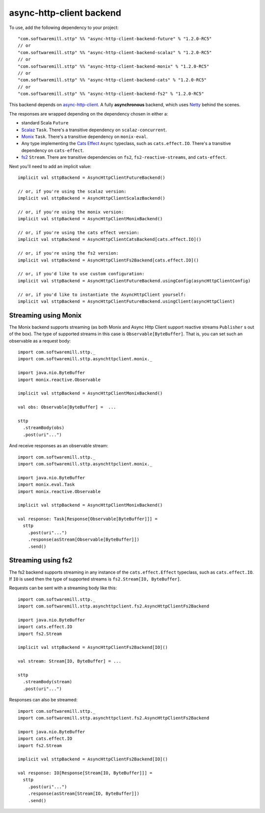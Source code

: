 async-http-client backend
=========================

To use, add the following dependency to your project::

  "com.softwaremill.sttp" %% "async-http-client-backend-future" % "1.2.0-RC5"
  // or
  "com.softwaremill.sttp" %% "async-http-client-backend-scalaz" % "1.2.0-RC5"
  // or
  "com.softwaremill.sttp" %% "async-http-client-backend-monix" % "1.2.0-RC5"
  // or
  "com.softwaremill.sttp" %% "async-http-client-backend-cats" % "1.2.0-RC5"
  // or
  "com.softwaremill.sttp" %% "async-http-client-backend-fs2" % "1.2.0-RC5"

This backend depends on `async-http-client <https://github.com/AsyncHttpClient/async-http-client>`_.
A fully **asynchronous** backend, which uses `Netty <http://netty.io>`_ behind the
scenes. 

The responses are wrapped depending on the dependency chosen in either a:

* standard Scala ``Future``
* `Scalaz <https://github.com/scalaz/scalaz>`_ ``Task``. There's a transitive dependency on ``scalaz-concurrent``.
* `Monix <https://monix.io>`_ ``Task``. There's a transitive dependency on ``monix-eval``.
* Any type implementing the `Cats Effect <https://github.com/typelevel/cats-effect>`_ ``Async`` typeclass, such as ``cats.effect.IO``. There's a transitive dependency on ``cats-effect``.
* `fs2 <https://github.com/functional-streams-for-scala/fs2>`_ ``Stream``. There are transitive dependencies on ``fs2``, ``fs2-reactive-streams``, and ``cats-effect``.

Next you'll need to add an implicit value::

  implicit val sttpBackend = AsyncHttpClientFutureBackend()
  
  // or, if you're using the scalaz version:
  implicit val sttpBackend = AsyncHttpClientScalazBackend()
  
  // or, if you're using the monix version:
  implicit val sttpBackend = AsyncHttpClientMonixBackend()
  
  // or, if you're using the cats effect version:
  implicit val sttpBackend = AsyncHttpClientCatsBackend[cats.effect.IO]()

  // or, if you're using the fs2 version:
  implicit val sttpBackend = AsyncHttpClientFs2Backend[cats.effect.IO]()
  
  // or, if you'd like to use custom configuration:
  implicit val sttpBackend = AsyncHttpClientFutureBackend.usingConfig(asyncHttpClientConfig)
  
  // or, if you'd like to instantiate the AsyncHttpClient yourself:
  implicit val sttpBackend = AsyncHttpClientFutureBackend.usingClient(asyncHttpClient)

Streaming using Monix
---------------------

The Monix backend supports streaming (as both Monix and Async Http Client support reactive streams ``Publisher`` s out of the box). The type of supported streams in this case is ``Observable[ByteBuffer]``. That is, you can set such an observable as a request body::

  import com.softwaremill.sttp._
  import com.softwaremill.sttp.asynchttpclient.monix._
  
  import java.nio.ByteBuffer
  import monix.reactive.Observable
  
  implicit val sttpBackend = AsyncHttpClientMonixBackend()

  val obs: Observable[ByteBuffer] =  ...

  sttp
    .streamBody(obs)
    .post(uri"...")

And receive responses as an observable stream::

  import com.softwaremill.sttp._
  import com.softwaremill.sttp.asynchttpclient.monix._
  
  import java.nio.ByteBuffer
  import monix.eval.Task
  import monix.reactive.Observable
  
  implicit val sttpBackend = AsyncHttpClientMonixBackend()
  
  val response: Task[Response[Observable[ByteBuffer]]] = 
    sttp
      .post(uri"...")
      .response(asStream[Observable[ByteBuffer]])
      .send()

Streaming using fs2
-------------------

The fs2 backend supports streaming in any instance of the ``cats.effect.Effect`` typeclass, such as ``cats.effect.IO``. If ``IO`` is used then the type of supported streams is ``fs2.Stream[IO, ByteBuffer]``.

Requests can be sent with a streaming body like this::

  import com.softwaremill.sttp._
  import com.softwaremill.sttp.asynchttpclient.fs2.AsyncHttpClientFs2Backend

  import java.nio.ByteBuffer
  import cats.effect.IO
  import fs2.Stream

  implicit val sttpBackend = AsyncHttpClientFs2Backend[IO]()

  val stream: Stream[IO, ByteBuffer] = ...

  sttp
    .streamBody(stream)
    .post(uri"...")

Responses can also be streamed::

  import com.softwaremill.sttp._
  import com.softwaremill.sttp.asynchttpclient.fs2.AsyncHttpClientFs2Backend

  import java.nio.ByteBuffer
  import cats.effect.IO
  import fs2.Stream

  implicit val sttpBackend = AsyncHttpClientFs2Backend[IO]()

  val response: IO[Response[Stream[IO, ByteBuffer]]] =
    sttp
      .post(uri"...")
      .response(asStream[Stream[IO, ByteBuffer]])
      .send()
